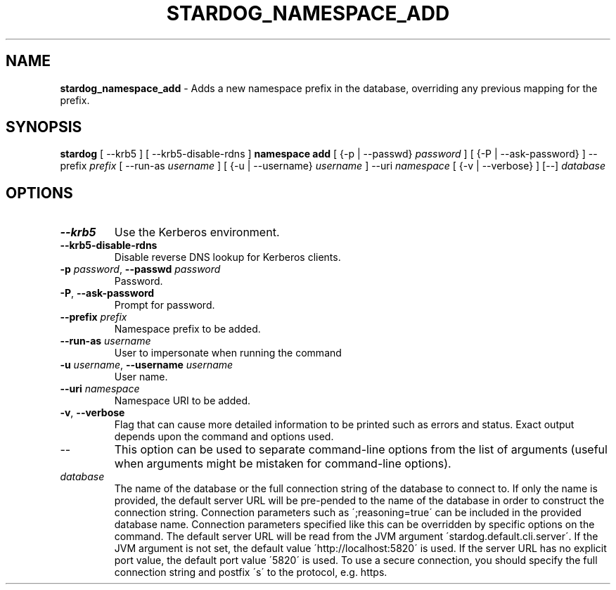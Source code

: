 .\" generated with Ronn/v0.7.3
.\" http://github.com/rtomayko/ronn/tree/0.7.3
.
.TH "STARDOG_NAMESPACE_ADD" "1" "June 2021" "Stardog Union" "stardog"
.
.SH "NAME"
\fBstardog_namespace_add\fR \- Adds a new namespace prefix in the database, overriding any previous mapping for the prefix\.
.
.SH "SYNOPSIS"
\fBstardog\fR [ \-\-krb5 ] [ \-\-krb5\-disable\-rdns ] \fBnamespace\fR \fBadd\fR [ {\-p | \-\-passwd} \fIpassword\fR ] [ {\-P | \-\-ask\-password} ] \-\-prefix \fIprefix\fR [ \-\-run\-as \fIusername\fR ] [ {\-u | \-\-username} \fIusername\fR ] \-\-uri \fInamespace\fR [ {\-v | \-\-verbose} ] [\-\-] \fIdatabase\fR
.
.SH "OPTIONS"
.
.TP
\fB\-\-krb5\fR
Use the Kerberos environment\.
.
.TP
\fB\-\-krb5\-disable\-rdns\fR
Disable reverse DNS lookup for Kerberos clients\.
.
.TP
\fB\-p\fR \fIpassword\fR, \fB\-\-passwd\fR \fIpassword\fR
Password\.
.
.TP
\fB\-P\fR, \fB\-\-ask\-password\fR
Prompt for password\.
.
.TP
\fB\-\-prefix\fR \fIprefix\fR
Namespace prefix to be added\.
.
.TP
\fB\-\-run\-as\fR \fIusername\fR
User to impersonate when running the command
.
.TP
\fB\-u\fR \fIusername\fR, \fB\-\-username\fR \fIusername\fR
User name\.
.
.TP
\fB\-\-uri\fR \fInamespace\fR
Namespace URI to be added\.
.
.TP
\fB\-v\fR, \fB\-\-verbose\fR
Flag that can cause more detailed information to be printed such as errors and status\. Exact output depends upon the command and options used\.
.
.TP
\-\-
This option can be used to separate command\-line options from the list of arguments (useful when arguments might be mistaken for command\-line options)\.
.
.TP
\fIdatabase\fR
The name of the database or the full connection string of the database to connect to\. If only the name is provided, the default server URL will be pre\-pended to the name of the database in order to construct the connection string\. Connection parameters such as \';reasoning=true\' can be included in the provided database name\. Connection parameters specified like this can be overridden by specific options on the command\. The default server URL will be read from the JVM argument \'stardog\.default\.cli\.server\'\. If the JVM argument is not set, the default value \'http://localhost:5820\' is used\. If the server URL has no explicit port value, the default port value \'5820\' is used\. To use a secure connection, you should specify the full connection string and postfix \'s\' to the protocol, e\.g\. https\.

